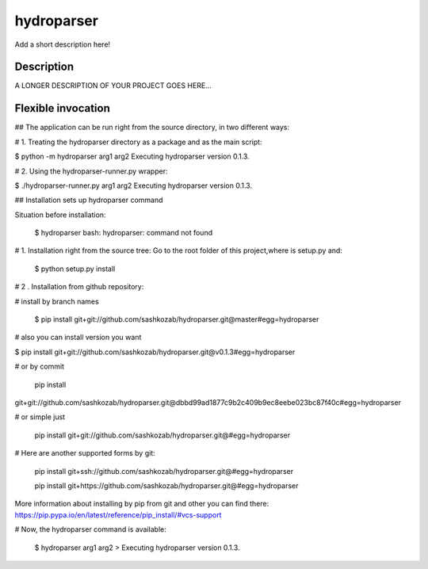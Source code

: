 ﻿===========
hydroparser
===========


Add a short description here!


Description
===========

A LONGER DESCRIPTION OF YOUR PROJECT GOES HERE...


Flexible invocation
=================== 

## The application can be run right from the source directory, in two different ways:

# 1. Treating the hydroparser directory as a package and as the main script:

$ python -m hydroparser arg1 arg2 Executing hydroparser version 0.1.3.

# 2. Using the hydroparser-runner.py wrapper:

$ ./hydroparser-runner.py arg1 arg2 Executing hydroparser version 0.1.3.


## Installation sets up hydroparser command

Situation before installation:
   
   $ hydroparser 
   bash: hydroparser: command not found

# 1. Installation right from the source tree: Go to the root folder of this project,where is setup.py and:

    $ python setup.py install

# 2 . Installation from github repository:

# install by branch names 
  
 $ pip install git+git://github.com/sashkozab/hydroparser.git@master#egg=hydroparser

# also you can install version you want 

$ pip install git+git://github.com/sashkozab/hydroparser.git@v0.1.3#egg=hydroparser

# or by commit 

   pip install
git+git://github.com/sashkozab/hydroparser.git@dbbd99ad1877c9b2c409b9ec8eebe023bc87f40c#egg=hydroparser

# or simple just 

    pip install git+git://github.com/sashkozab/hydroparser.git@#egg=hydroparser

# Here are another supported forms by git: 

   pip install git+ssh://github.com/sashkozab/hydroparser.git@#egg=hydroparser 
   
   pip install git+https://github.com/sashkozab/hydroparser.git@#egg=hydroparser


More information about installing by pip from git and other you can find there: https://pip.pypa.io/en/latest/reference/pip_install/#vcs-support

# Now, the hydroparser command is available:

   $ hydroparser arg1 arg2 > Executing hydroparser version 0.1.3.



